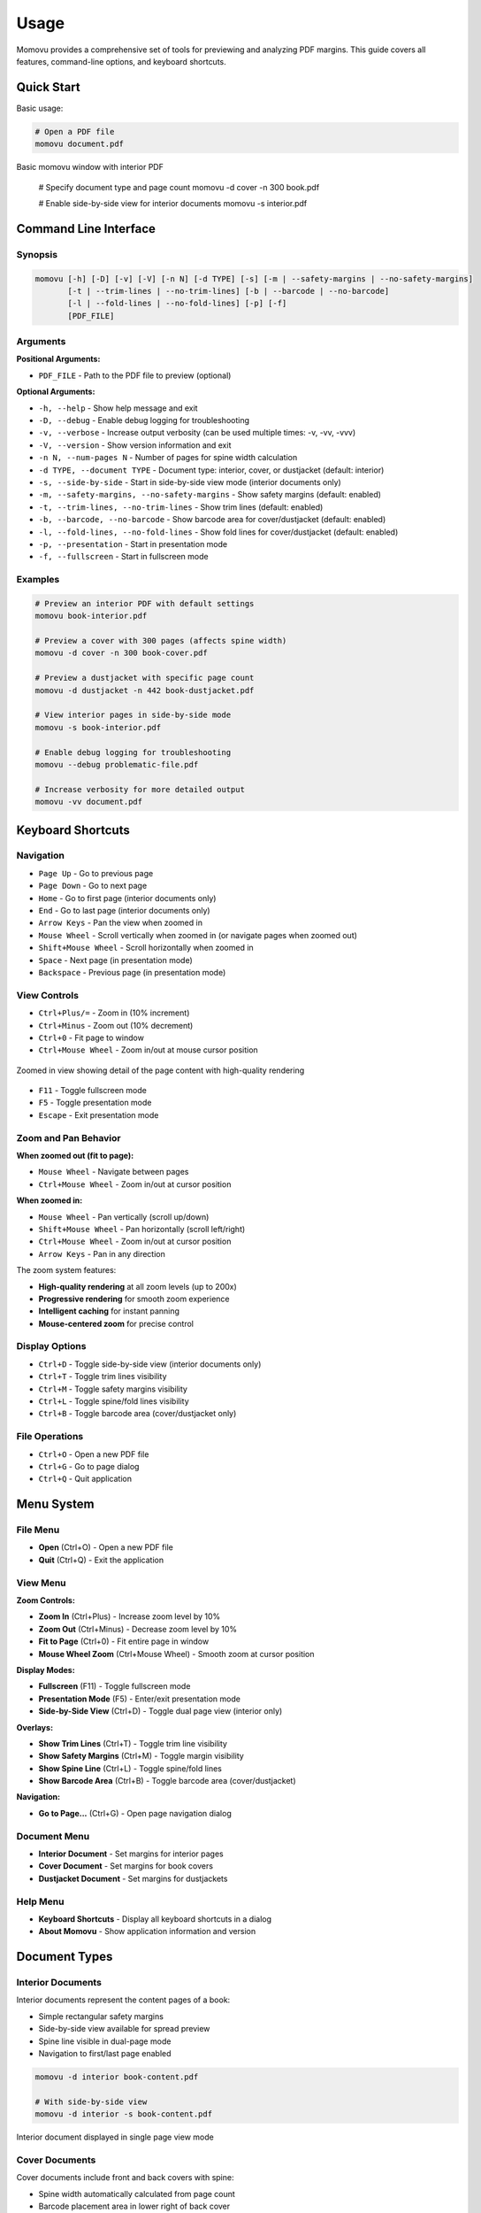 =====
Usage
=====

Momovu provides a comprehensive set of tools for previewing and analyzing PDF margins. This guide covers
all features, command-line options, and keyboard shortcuts.

Quick Start
===========

Basic usage:

.. code-block:: bash

    # Open a PDF file
    momovu document.pdf


.. figure:: _static/screenshots/basic-usage.png
   :align: center
   :alt: Basic momovu window with interior PDF
   :width: 80%

   Basic momovu window with interior PDF

    # Specify document type and page count
    momovu -d cover -n 300 book.pdf

    # Enable side-by-side view for interior documents
    momovu -s interior.pdf

Command Line Interface
======================

Synopsis
--------

.. code-block:: bash

    momovu [-h] [-D] [-v] [-V] [-n N] [-d TYPE] [-s] [-m | --safety-margins | --no-safety-margins]
           [-t | --trim-lines | --no-trim-lines] [-b | --barcode | --no-barcode]
           [-l | --fold-lines | --no-fold-lines] [-p] [-f]
           [PDF_FILE]

Arguments
---------

**Positional Arguments:**

* ``PDF_FILE`` - Path to the PDF file to preview (optional)

**Optional Arguments:**

* ``-h, --help`` - Show help message and exit
* ``-D, --debug`` - Enable debug logging for troubleshooting
* ``-v, --verbose`` - Increase output verbosity (can be used multiple times: -v, -vv, -vvv)
* ``-V, --version`` - Show version information and exit
* ``-n N, --num-pages N`` - Number of pages for spine width calculation
* ``-d TYPE, --document TYPE`` - Document type: interior, cover, or dustjacket (default: interior)
* ``-s, --side-by-side`` - Start in side-by-side view mode (interior documents only)
* ``-m, --safety-margins, --no-safety-margins`` - Show safety margins (default: enabled)
* ``-t, --trim-lines, --no-trim-lines`` - Show trim lines (default: enabled)
* ``-b, --barcode, --no-barcode`` - Show barcode area for cover/dustjacket (default: enabled)
* ``-l, --fold-lines, --no-fold-lines`` - Show fold lines for cover/dustjacket (default: enabled)
* ``-p, --presentation`` - Start in presentation mode
* ``-f, --fullscreen`` - Start in fullscreen mode

Examples
--------

.. code-block:: bash

    # Preview an interior PDF with default settings
    momovu book-interior.pdf

    # Preview a cover with 300 pages (affects spine width)
    momovu -d cover -n 300 book-cover.pdf

    # Preview a dustjacket with specific page count
    momovu -d dustjacket -n 442 book-dustjacket.pdf

    # View interior pages in side-by-side mode
    momovu -s book-interior.pdf

    # Enable debug logging for troubleshooting
    momovu --debug problematic-file.pdf

    # Increase verbosity for more detailed output
    momovu -vv document.pdf

Keyboard Shortcuts
==================

Navigation
----------

* ``Page Up`` - Go to previous page
* ``Page Down`` - Go to next page
* ``Home`` - Go to first page (interior documents only)
* ``End`` - Go to last page (interior documents only)
* ``Arrow Keys`` - Pan the view when zoomed in
* ``Mouse Wheel`` - Scroll vertically when zoomed in (or navigate pages when zoomed out)
* ``Shift+Mouse Wheel`` - Scroll horizontally when zoomed in
* ``Space`` - Next page (in presentation mode)
* ``Backspace`` - Previous page (in presentation mode)

View Controls
-------------

* ``Ctrl+Plus/=`` - Zoom in (10% increment)
* ``Ctrl+Minus`` - Zoom out (10% decrement)
* ``Ctrl+0`` - Fit page to window
* ``Ctrl+Mouse Wheel`` - Zoom in/out at mouse cursor position

.. figure:: _static/screenshots/zoomed-in.png
   :align: center
   :alt: Zoomed in view
   :width: 80%

   Zoomed in view showing detail of the page content with high-quality rendering

* ``F11`` - Toggle fullscreen mode
* ``F5`` - Toggle presentation mode
* ``Escape`` - Exit presentation mode

Zoom and Pan Behavior
---------------------

**When zoomed out (fit to page):**

* ``Mouse Wheel`` - Navigate between pages
* ``Ctrl+Mouse Wheel`` - Zoom in/out at cursor position

**When zoomed in:**

* ``Mouse Wheel`` - Pan vertically (scroll up/down)
* ``Shift+Mouse Wheel`` - Pan horizontally (scroll left/right)
* ``Ctrl+Mouse Wheel`` - Zoom in/out at cursor position
* ``Arrow Keys`` - Pan in any direction

The zoom system features:

* **High-quality rendering** at all zoom levels (up to 200x)
* **Progressive rendering** for smooth zoom experience
* **Intelligent caching** for instant panning
* **Mouse-centered zoom** for precise control

Display Options
---------------

* ``Ctrl+D`` - Toggle side-by-side view (interior documents only)
* ``Ctrl+T`` - Toggle trim lines visibility
* ``Ctrl+M`` - Toggle safety margins visibility
* ``Ctrl+L`` - Toggle spine/fold lines visibility
* ``Ctrl+B`` - Toggle barcode area (cover/dustjacket only)

File Operations
---------------

* ``Ctrl+O`` - Open a new PDF file
* ``Ctrl+G`` - Go to page dialog
* ``Ctrl+Q`` - Quit application

Menu System
===========

File Menu
---------

* **Open** (Ctrl+O) - Open a new PDF file
* **Quit** (Ctrl+Q) - Exit the application

View Menu
---------

**Zoom Controls:**

* **Zoom In** (Ctrl+Plus) - Increase zoom level by 10%
* **Zoom Out** (Ctrl+Minus) - Decrease zoom level by 10%
* **Fit to Page** (Ctrl+0) - Fit entire page in window
* **Mouse Wheel Zoom** (Ctrl+Mouse Wheel) - Smooth zoom at cursor position

**Display Modes:**

* **Fullscreen** (F11) - Toggle fullscreen mode
* **Presentation Mode** (F5) - Enter/exit presentation mode
* **Side-by-Side View** (Ctrl+D) - Toggle dual page view (interior only)

**Overlays:**

* **Show Trim Lines** (Ctrl+T) - Toggle trim line visibility
* **Show Safety Margins** (Ctrl+M) - Toggle margin visibility
* **Show Spine Line** (Ctrl+L) - Toggle spine/fold lines
* **Show Barcode Area** (Ctrl+B) - Toggle barcode area (cover/dustjacket)

**Navigation:**

* **Go to Page...** (Ctrl+G) - Open page navigation dialog

Document Menu
-------------

* **Interior Document** - Set margins for interior pages
* **Cover Document** - Set margins for book covers
* **Dustjacket Document** - Set margins for dustjackets

Help Menu
---------

* **Keyboard Shortcuts** - Display all keyboard shortcuts in a dialog
* **About Momovu** - Show application information and version

Document Types
==============

Interior Documents
------------------

Interior documents represent the content pages of a book:

* Simple rectangular safety margins
* Side-by-side view available for spread preview
* Spine line visible in dual-page mode
* Navigation to first/last page enabled

.. code-block:: bash

    momovu -d interior book-content.pdf
    
    # With side-by-side view
    momovu -d interior -s book-content.pdf


.. figure:: _static/screenshots/interior-single.png
   :align: center
   :alt: Interior document in single page view
   :width: 80%

   Interior document displayed in single page view mode

Cover Documents
---------------

Cover documents include front and back covers with spine:

* Spine width automatically calculated from page count
* Barcode placement area in lower right of back cover
* Fold lines at spine edges (green dashed lines)
* Safety margins with bleed areas

.. code-block:: bash

    momovu -d cover -n 300 book-cover.pdf


.. figure:: _static/screenshots/cover-spine.png
   :align: center
   :alt: Cover document showing spine width calculation
   :width: 80%

   Cover document with automatically calculated spine width based on page count

**Spine Width Calculation:**

* Formula: (pages / 17.48) + 1.524 mm
* Converted to points for display
* Example: 300 pages = 18.69 mm spine width

Dustjacket Documents
--------------------

Dustjackets include covers, spine, and flaps:

* Complete dustjacket layout visualization
* Fixed flap dimensions: 3.25" x 9" (82.55mm x 228.6mm)
* Multiple fold lines for all edges
* Separate margins for flaps and covers

.. code-block:: bash

    momovu -d dustjacket -n 500 book-dustjacket.pdf


.. figure:: _static/screenshots/dustjacket.png
   :align: center
   :alt: Dustjacket with flaps and fold lines
   :width: 80%

   Complete dustjacket layout with flaps, spine, and all fold lines visible

Presentation Mode
=================

Presentation mode provides a distraction-free view:

* Full-screen display without UI elements
* Maintains current view mode and overlays
* Smooth page-by-page navigation
* Exit with F5 or Escape

Navigation in presentation mode:

* ``Page Down`` or ``Space`` - Next page
* ``Page Up`` or ``Backspace`` - Previous page  
* ``Arrow Keys`` - Pan view if zoomed
* ``F5`` or ``Escape`` - Exit presentation mode


.. figure:: _static/screenshots/presentation-mode.png
   :align: center
   :alt: Presentation mode (fullscreen, no UI)
   :width: 80%

   Presentation mode showing pages in fullscreen without any UI elements

Starting presentation mode:

* Press ``F5`` while viewing a document
* All overlay toggles remain functional

Fullscreen Mode
===============

Fullscreen mode maximizes the window:

* Window fills entire screen
* Menus and toolbars remain accessible
* Different from presentation mode
* Toggle with ``F11``


.. figure:: _static/screenshots/fullscreen-mode.png
   :align: center
   :alt: Fullscreen mode (maximized window)
   :width: 80%

   Fullscreen mode with maximized window while keeping menus and toolbars visible

Side-by-Side View
=================

Side-by-side view displays interior pages as spreads:

* First page displayed alone (right side)
* Subsequent pages in proper left/right pairs
* Spine line visualization between pages
* Maintains reading order

Toggle with ``Ctrl+D`` or via View menu (interior documents only).

.. figure:: _static/screenshots/side-by-side.png
   :align: center
   :alt: Interior pages in side-by-side view
   :width: 80%

   Interior pages displayed as a book spread in side-by-side view


Visual Overlays
===============

.. figure:: _static/screenshots/overlay-all.png
   :align: center
   :alt: All overlays enabled simultaneously
   :width: 80%

   All visual overlays enabled together showing trim lines, safety margins, fold lines, and barcode area

Safety Margins
--------------

Safety margins indicate the safe content area:

* **Appearance**: Semi-transparent blue/purple overlay (#7F7FC1)
* **Default Size**: 12.7mm (0.5 inches)
* **Purpose**: Show printable area safe from trimming
* **Toggle**: ``Ctrl+M``


.. figure:: _static/screenshots/overlay-safety-margins.png
   :align: center
   :alt: Safety margins overlay enabled
   :width: 80%

   Safety margins overlay showing the safe content area

Trim Lines
----------

Trim lines show where pages will be cut:

* **Appearance**: Black solid lines at edges
* **Purpose**: Indicate final page dimensions
* **Essential for**: Bleed verification
* **Toggle**: ``Ctrl+T``


.. figure:: _static/screenshots/overlay-trim-lines.png
   :align: center
   :alt: Trim lines overlay enabled
   :width: 80%

   Trim lines showing where the page will be cut

Spine/Fold Lines
----------------

Document-specific spine indicators:

**Interior Documents:**
* Center spine line in side-by-side view
* Purple solid line between page pairs
* Toggle: ``Ctrl+L``

**Cover Documents:**
* Fold lines at spine edges
* Purple dashed lines
* Based on calculated spine width
* Toggle: ``Ctrl+L``

**Dustjacket Documents:**
* Multiple fold lines for all edges
* Purple dashed lines for all folds
* Separate margins for flaps (teal) and spine (olive)
* Toggle: ``Ctrl+L``

.. figure:: _static/screenshots/overlay-spine-lines.png
   :align: center
   :alt: Spine/fold lines overlay enabled
   :width: 80%

   Spine and fold lines indicating where the cover will be folded


Barcode Area
------------

Barcode placement indicator:

* **Location**: Lower right of back cover
* **Appearance**: Orange dash-dot rectangle with "BARCODE" label
* **Documents**: Cover and dustjacket only
* **Toggle**: ``Ctrl+B``


.. figure:: _static/screenshots/overlay-barcode.png
   :align: center
   :alt: Barcode area overlay enabled
   :width: 80%

   Barcode placement area on the back cover

Go to Page Dialog
=================

Quick page navigation:

* **Open**: Ctrl+G or View → Go to Page...
* **Features**:
  - Shows current page and total pages
  - Input validation
  - Enter key navigates
  - Escape key cancels

Sample Files
============

The repository includes sample PDFs for testing:

* https://spacecruft.org/books/momovu/src/branch/main/samples

.. code-block:: bash

    # Interior document examples
    momovu -d interior samples/bovary-interior.pdf
    momovu -d interior -s samples/pingouins-interior.pdf

    # Cover examples with different page counts
    momovu -d cover -n 688 samples/bovary-cover.pdf
    momovu -d cover -n 126 samples/lovecraft-cover.pdf
    momovu -d cover -n 574 samples/pingouins-cover.pdf
    momovu -d cover -n 180 samples/quixote-cover.pdf
    momovu -d cover -n 100 samples/siddhartha-cover.pdf
    momovu -d cover -n 442 samples/vatican-cover.pdf

    # Dustjacket examples
    momovu -d dustjacket -n 688 samples/bovary-dustjacket.pdf
    momovu -d dustjacket -n 574 samples/pingouins-dustjacket.pdf
    momovu -d dustjacket -n 442 samples/vatican-dustjacket.pdf

